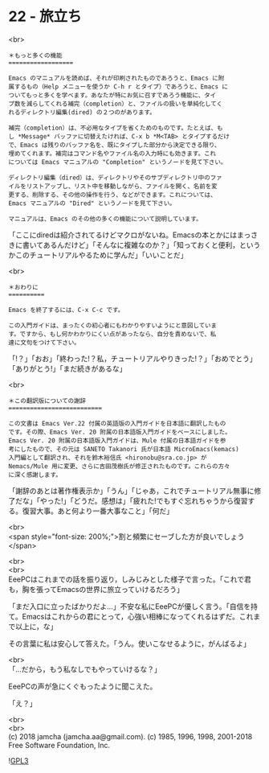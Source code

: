 #+OPTIONS: toc:nil
#+OPTIONS: \n:t
#+OPTIONS: ^:{}

* 22 - 旅立ち

  <br>
  #+BEGIN_SRC 
  ＊もっと多くの機能
  ==================

  Emacs のマニュアルを読めば、それが印刷されたものであろうと、Emacs に附
  属するもの（Help メニューを使うか C-h r とタイプ）であろうと、Emacs に
  ついてもっと多くを学べます。あなたが特にお気に召すであろう機能に、タイ
  プ数を減らしてくれる補完（completion）と、ファイルの扱いを単純化してく
  れるディレクトリ編集(dired) の２つのがあります。

  補完（completion）は、不必用なタイプを省くためのものです。たとえば、も
  し *Message* バッファに切替えたければ、C-x b *M<TAB> とタイプするだけ
  で、Emacs は残りのバッファ名を、既にタイプした部分から決定できる限り、
  埋めてくれます。補完はコマンド名やファイル名の入力時にも効きます。これ
  については Emacs マニュアルの "Completion" というノードを見て下さい。

  ディレクトリ編集（dired）は、ディレクトリやそのサブディレクトリ中のファ
  イルをリストアップし、リスト中を移動しながら、ファイルを開く、名前を変
  更する、削除する、その他の操作を行う、などができます。これについては、
  Emacs マニュアルの "Dired" というノードを見て下さい。

  マニュアルは、Emacs のその他の多くの機能について説明しています。
  #+END_SRC

  「ここにdiredは紹介されてるけどマクロがないね。Emacsの本とかにはまっさきに書いてあるんだけど」「そんなに複雑なのか？」「知っておくと便利，というかこのチュートリアルやるために学んだ」「いいことだ」

  <br>
  #+BEGIN_SRC 
  ＊おわりに
  ==========

  Emacs を終了するには、C-x C-c です。

  この入門ガイドは、まったくの初心者にもわかりやすいようにと意図していま
  す。ですから、もし何かわかりにくい点があったなら、自分を責めないで、私
  達に文句をつけて下さい。
  #+END_SRC

  「!？」「おお」「終わった!？私，チュートリアルやりきった!？」「おめでとう」「ありがとう!」「まだ続きがあるな」

  <br>
  #+BEGIN_SRC 
  ＊この翻訳版についての謝辞
  ==========================

  この文書は Emacs Ver.22 付属の英語版の入門ガイドを日本語に翻訳したもの
  です。その際、Emacs Ver. 20 附属の日本語版入門ガイドをベースにしました。
  Emacs Ver. 20 附属の日本語版入門ガイドは、Mule 付属の日本語ガイドを参
  考にしたもので、その元は SANETO Takanori 氏が日本語 MicroEmacs(kemacs)
  入門編として翻訳され、それを鈴木裕信氏 <hironobu@sra.co.jp> が
  Nemacs/Mule 用に変更、さらに吉田茂樹氏が修正されたものです。これらの方々
  に深く感謝します。
  #+END_SRC

  「謝辞のあとは著作権表示か」「うん」「じゃあ，これでチュートリアル無事に修了だな」「やった!」「どうだ。感想は」「疲れた!でもすぐ忘れちゃうから復習する。復習大事。あと何より一番大事なこと」「何だ」

  <br>
  <span style="font-size: 200%;">割と頻繁にセーブした方が良いでしょう</span>

  <br>
  <br>
  EeePCはこれまでの話を振り返り，しみじみとした様子で言った。「これで君も，胸を張ってEmacsの世界に旅立っていけるだろう」

  「まだ入口に立ったばかりだよ…」不安な私にEeePCが優しく言う。「自信を持て。Emacsはこれからの君にとって，心強い相棒になってくれるはずだ。これまで以上に，な」

  その言葉に私は安心して答えた。「うん。使いこなせるように，がんばるよ」

  <br>
  「…だから，もう私なしでもやっていけるな？」

  EeePCの声が急にくぐもったように聞こえた。

  「え？」

  <br>
  <br>
  (c) 2018 jamcha (jamcha.aa@gmail.com). (c) 1985, 1996, 1998, 2001-2018 Free Software Foundation, Inc.

  ![[https://www.gnu.org/graphics/gplv3-88x31.png][GPL3]]
